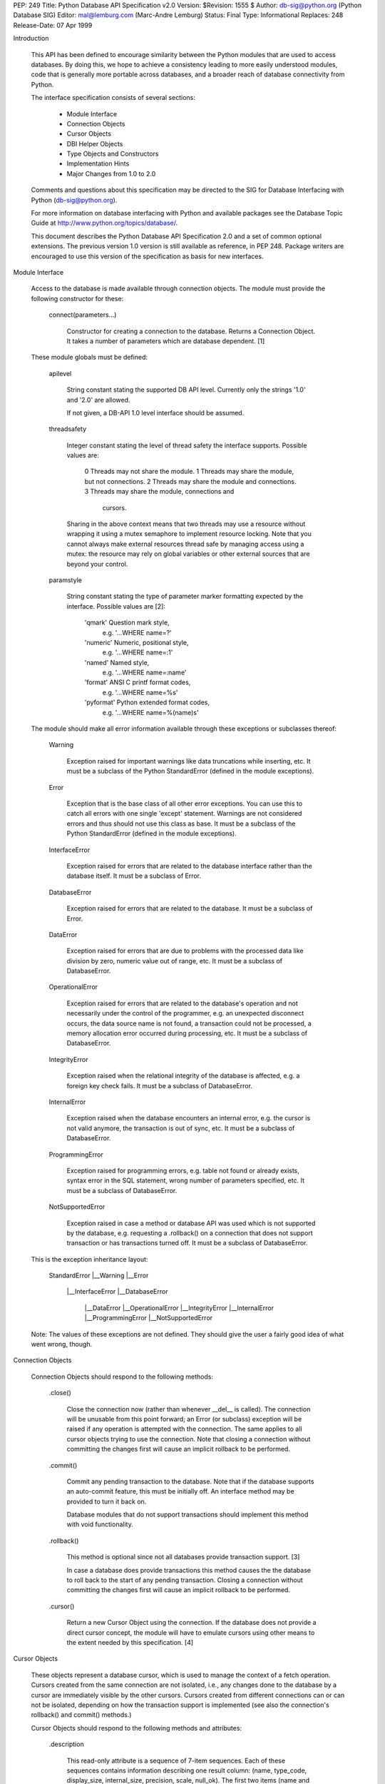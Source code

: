 PEP: 249
Title: Python Database API Specification v2.0
Version: $Revision: 1555 $
Author: db-sig@python.org (Python Database SIG)
Editor: mal@lemburg.com (Marc-Andre Lemburg)
Status: Final
Type: Informational
Replaces: 248
Release-Date: 07 Apr 1999

Introduction

    This API has been defined to encourage similarity between the
    Python modules that are used to access databases.  By doing this,
    we hope to achieve a consistency leading to more easily understood
    modules, code that is generally more portable across databases,
    and a broader reach of database connectivity from Python.

    The interface specification consists of several sections:

        * Module Interface
        * Connection Objects
        * Cursor Objects
        * DBI Helper Objects
        * Type Objects and Constructors
        * Implementation Hints
        * Major Changes from 1.0 to 2.0

    Comments and questions about this specification may be directed
    to the SIG for Database Interfacing with Python
    (db-sig@python.org).

    For more information on database interfacing with Python and
    available packages see the Database Topic
    Guide at http://www.python.org/topics/database/.

    This document describes the Python Database API Specification 2.0
    and a set of common optional extensions.  The previous version 1.0
    version is still available as reference, in PEP 248. Package
    writers are encouraged to use this version of the specification as
    basis for new interfaces.

Module Interface

    Access to the database is made available through connection
    objects. The module must provide the following constructor for
    these:

        connect(parameters...)

            Constructor for creating a connection to the database.
            Returns a Connection Object. It takes a number of
            parameters which are database dependent. [1]

    These module globals must be defined:

        apilevel

            String constant stating the supported DB API level.
            Currently only the strings '1.0' and '2.0' are allowed.

            If not given, a DB-API 1.0 level interface should be
            assumed.

        threadsafety

            Integer constant stating the level of thread safety the
            interface supports. Possible values are:

                0     Threads may not share the module.
                1     Threads may share the module, but not connections.
                2     Threads may share the module and connections.
                3     Threads may share the module, connections and
                      cursors.

            Sharing in the above context means that two threads may
            use a resource without wrapping it using a mutex semaphore
            to implement resource locking. Note that you cannot always
            make external resources thread safe by managing access
            using a mutex: the resource may rely on global variables
            or other external sources that are beyond your control.

        paramstyle

            String constant stating the type of parameter marker
            formatting expected by the interface. Possible values are
            [2]:

                'qmark'         Question mark style,
                                e.g. '...WHERE name=?'
                'numeric'       Numeric, positional style,
                                e.g. '...WHERE name=:1'
                'named'         Named style,
                                e.g. '...WHERE name=:name'
                'format'        ANSI C printf format codes,
                                e.g. '...WHERE name=%s'
                'pyformat'      Python extended format codes,
                                e.g. '...WHERE name=%(name)s'

    The module should make all error information available through
    these exceptions or subclasses thereof:

        Warning

            Exception raised for important warnings like data
            truncations while inserting, etc. It must be a subclass of
            the Python StandardError (defined in the module
            exceptions).

        Error

            Exception that is the base class of all other error
            exceptions. You can use this to catch all errors with one
            single 'except' statement. Warnings are not considered
            errors and thus should not use this class as base. It must
            be a subclass of the Python StandardError (defined in the
            module exceptions).

        InterfaceError

            Exception raised for errors that are related to the
            database interface rather than the database itself.  It
            must be a subclass of Error.

        DatabaseError

            Exception raised for errors that are related to the
            database.  It must be a subclass of Error.

        DataError

            Exception raised for errors that are due to problems with
            the processed data like division by zero, numeric value
            out of range, etc. It must be a subclass of DatabaseError.

        OperationalError

            Exception raised for errors that are related to the
            database's operation and not necessarily under the control
            of the programmer, e.g. an unexpected disconnect occurs,
            the data source name is not found, a transaction could not
            be processed, a memory allocation error occurred during
            processing, etc.  It must be a subclass of DatabaseError.

        IntegrityError

            Exception raised when the relational integrity of the
            database is affected, e.g. a foreign key check fails.  It
            must be a subclass of DatabaseError.

        InternalError

            Exception raised when the database encounters an internal
            error, e.g. the cursor is not valid anymore, the
            transaction is out of sync, etc.  It must be a subclass of
            DatabaseError.

        ProgrammingError

            Exception raised for programming errors, e.g. table not
            found or already exists, syntax error in the SQL
            statement, wrong number of parameters specified, etc.  It
            must be a subclass of DatabaseError.

        NotSupportedError

            Exception raised in case a method or database API was used
            which is not supported by the database, e.g. requesting a
            .rollback() on a connection that does not support
            transaction or has transactions turned off.  It must be a
            subclass of DatabaseError.

    This is the exception inheritance layout:

        StandardError
        |__Warning
        |__Error
           |__InterfaceError
           |__DatabaseError
              |__DataError
              |__OperationalError
              |__IntegrityError
              |__InternalError
              |__ProgrammingError
              |__NotSupportedError

    Note: The values of these exceptions are not defined. They should
    give the user a fairly good idea of what went wrong, though.


Connection Objects

    Connection Objects should respond to the following methods:

        .close()

            Close the connection now (rather than whenever __del__ is
            called).  The connection will be unusable from this point
            forward; an Error (or subclass) exception will be raised
            if any operation is attempted with the connection. The
            same applies to all cursor objects trying to use the
            connection.  Note that closing a connection without
            committing the changes first will cause an implicit
            rollback to be performed.


        .commit()

            Commit any pending transaction to the database. Note that
            if the database supports an auto-commit feature, this must
            be initially off. An interface method may be provided to
            turn it back on.

            Database modules that do not support transactions should
            implement this method with void functionality.

        .rollback()

            This method is optional since not all databases provide
            transaction support. [3]

            In case a database does provide transactions this method
            causes the the database to roll back to the start of any
            pending transaction.  Closing a connection without
            committing the changes first will cause an implicit
            rollback to be performed.

        .cursor()

            Return a new Cursor Object using the connection.  If the
            database does not provide a direct cursor concept, the
            module will have to emulate cursors using other means to
            the extent needed by this specification.  [4]


Cursor Objects

    These objects represent a database cursor, which is used to
    manage the context of a fetch operation. Cursors created from
    the same connection are not isolated, i.e., any changes
    done to the database by a cursor are immediately visible by the
    other cursors. Cursors created from different connections can
    or can not be isolated, depending on how the transaction support
    is implemented (see also the connection's rollback() and commit()
    methods.)

    Cursor Objects should respond to the following methods and
    attributes:

        .description

            This read-only attribute is a sequence of 7-item
            sequences.  Each of these sequences contains information
            describing one result column: (name, type_code,
            display_size, internal_size, precision, scale,
            null_ok). The first two items (name and type_code) are
            mandatory, the other five are optional and must be set to
            None if meaningful values are not provided.

            This attribute will be None for operations that
            do not return rows or if the cursor has not had an
            operation invoked via the executeXXX() method yet.

            The type_code can be interpreted by comparing it to the
            Type Objects specified in the section below.

        .rowcount

            This read-only attribute specifies the number of rows that
            the last executeXXX() produced (for DQL statements like
            'select') or affected (for DML statements like 'update' or
            'insert').

            The attribute is -1 in case no executeXXX() has been
            performed on the cursor or the rowcount of the last
            operation is not determinable by the interface. [7]

            Note: Future versions of the DB API specification could
            redefine the latter case to have the object return None
            instead of -1.

        .callproc(procname[,parameters])

            (This method is optional since not all databases provide
            stored procedures. [3])

            Call a stored database procedure with the given name. The
            sequence of parameters must contain one entry for each
            argument that the procedure expects. The result of the
            call is returned as modified copy of the input
            sequence. Input parameters are left untouched, output and
            input/output parameters replaced with possibly new values.

            The procedure may also provide a result set as
            output. This must then be made available through the
            standard fetchXXX() methods.

        .close()

            Close the cursor now (rather than whenever __del__ is
            called).  The cursor will be unusable from this point
            forward; an Error (or subclass) exception will be raised
            if any operation is attempted with the cursor.

        .execute(operation[,parameters])

            Prepare and execute a database operation (query or
            command).  Parameters may be provided as sequence or
            mapping and will be bound to variables in the operation.
            Variables are specified in a database-specific notation
            (see the module's paramstyle attribute for details). [5]

            A reference to the operation will be retained by the
            cursor.  If the same operation object is passed in again,
            then the cursor can optimize its behavior.  This is most
            effective for algorithms where the same operation is used,
            but different parameters are bound to it (many times).

            For maximum efficiency when reusing an operation, it is
            best to use the setinputsizes() method to specify the
            parameter types and sizes ahead of time.  It is legal for
            a parameter to not match the predefined information; the
            implementation should compensate, possibly with a loss of
            efficiency.

            The parameters may also be specified as list of tuples to
            e.g. insert multiple rows in a single operation, but this
            kind of usage is depreciated: executemany() should be used
            instead.

            Return values are not defined.

        .executemany(operation,seq_of_parameters)

            Prepare a database operation (query or command) and then
            execute it against all parameter sequences or mappings
            found in the sequence seq_of_parameters.

            Modules are free to implement this method using multiple
            calls to the execute() method or by using array operations
            to have the database process the sequence as a whole in
            one call.

            Use of this method for an operation which produces one or
            more result sets constitutes undefined behavior, and the
            implementation is permitted (but not required) to raise
            an exception when it detects that a result set has been
            created by an invocation of the operation.

            The same comments as for execute() also apply accordingly
            to this method.

            Return values are not defined.

        .fetchone()

            Fetch the next row of a query result set, returning a
            single sequence, or None when no more data is
            available. [6]

            An Error (or subclass) exception is raised if the previous
            call to executeXXX() did not produce any result set or no
            call was issued yet.

        fetchmany([size=cursor.arraysize])

            Fetch the next set of rows of a query result, returning a
            sequence of sequences (e.g. a list of tuples). An empty
            sequence is returned when no more rows are available.

            The number of rows to fetch per call is specified by the
            parameter.  If it is not given, the cursor's arraysize
            determines the number of rows to be fetched. The method
            should try to fetch as many rows as indicated by the size
            parameter. If this is not possible due to the specified
            number of rows not being available, fewer rows may be
            returned.

            An Error (or subclass) exception is raised if the previous
            call to executeXXX() did not produce any result set or no
            call was issued yet.

            Note there are performance considerations involved with
            the size parameter.  For optimal performance, it is
            usually best to use the arraysize attribute.  If the size
            parameter is used, then it is best for it to retain the
            same value from one fetchmany() call to the next.

        .fetchall()

            Fetch all (remaining) rows of a query result, returning
            them as a sequence of sequences (e.g. a list of tuples).
            Note that the cursor's arraysize attribute can affect the
            performance of this operation.

            An Error (or subclass) exception is raised if the previous
            call to executeXXX() did not produce any result set or no
            call was issued yet.

        .nextset()

            (This method is optional since not all databases support
            multiple result sets. [3])

            This method will make the cursor skip to the next
            available set, discarding any remaining rows from the
            current set.

            If there are no more sets, the method returns
            None. Otherwise, it returns a true value and subsequent
            calls to the fetch methods will return rows from the next
            result set.

            An Error (or subclass) exception is raised if the previous
            call to executeXXX() did not produce any result set or no
            call was issued yet.

        .arraysize

            This read/write attribute specifies the number of rows to
            fetch at a time with fetchmany(). It defaults to 1 meaning
            to fetch a single row at a time.

            Implementations must observe this value with respect to
            the fetchmany() method, but are free to interact with the
            database a single row at a time. It may also be used in
            the implementation of executemany().

        .setinputsizes(sizes)

            This can be used before a call to executeXXX() to
            predefine memory areas for the operation's parameters.

            sizes is specified as a sequence -- one item for each
            input parameter.  The item should be a Type Object that
            corresponds to the input that will be used, or it should
            be an integer specifying the maximum length of a string
            parameter.  If the item is None, then no predefined memory
            area will be reserved for that column (this is useful to
            avoid predefined areas for large inputs).

            This method would be used before the executeXXX() method
            is invoked.

            Implementations are free to have this method do nothing
            and users are free to not use it.

        .setoutputsize(size[,column])

            Set a column buffer size for fetches of large columns
            (e.g. LONGs, BLOBs, etc.).  The column is specified as an
            index into the result sequence.  Not specifying the column
            will set the default size for all large columns in the
            cursor.

            This method would be used before the executeXXX() method
            is invoked.

            Implementations are free to have this method do nothing
            and users are free to not use it.


Type Objects and Constructors

    Many databases need to have the input in a particular format for
    binding to an operation's input parameters.  For example, if an
    input is destined for a DATE column, then it must be bound to the
    database in a particular string format.  Similar problems exist
    for "Row ID" columns or large binary items (e.g. blobs or RAW
    columns).  This presents problems for Python since the parameters
    to the executeXXX() method are untyped.  When the database module
    sees a Python string object, it doesn't know if it should be bound
    as a simple CHAR column, as a raw BINARY item, or as a DATE.

    To overcome this problem, a module must provide the constructors
    defined below to create objects that can hold special values.
    When passed to the cursor methods, the module can then detect the
    proper type of the input parameter and bind it accordingly.

    A Cursor Object's description attribute returns information about
    each of the result columns of a query.  The type_code must compare
    equal to one of Type Objects defined below. Type Objects may be
    equal to more than one type code (e.g. DATETIME could be equal to
    the type codes for date, time and timestamp columns; see the
    Implementation Hints below for details).

    The module exports the following constructors and singletons:

        Date(year,month,day)

            This function constructs an object holding a date value.

        Time(hour,minute,second)

            This function constructs an object holding a time value.

        Timestamp(year,month,day,hour,minute,second)

            This function constructs an object holding a time stamp
            value.

        DateFromTicks(ticks)

            This function constructs an object holding a date value
            from the given ticks value (number of seconds since the
            epoch; see the documentation of the standard Python time
            module for details).

        TimeFromTicks(ticks)

            This function constructs an object holding a time value
            from the given ticks value (number of seconds since the
            epoch; see the documentation of the standard Python time
            module for details).

        TimestampFromTicks(ticks)

            This function constructs an object holding a time stamp
            value from the given ticks value (number of seconds since
            the epoch; see the documentation of the standard Python
            time module for details).

        Binary(string)

            This function constructs an object capable of holding a
            binary (long) string value.


        STRING

            This type object is used to describe columns in a database
            that are string-based (e.g. CHAR).

        BINARY

            This type object is used to describe (long) binary columns
            in a database (e.g. LONG, RAW, BLOBs).

        NUMBER

            This type object is used to describe numeric columns in a
            database.

        DATETIME

            This type object is used to describe date/time columns in
            a database.

        ROWID

            This type object is used to describe the "Row ID" column
            in a database.

    SQL NULL values are represented by the Python None singleton on
    input and output.

    Note: Usage of Unix ticks for database interfacing can cause
    troubles because of the limited date range they cover.


Implementation Hints for Module Authors

    * The preferred object types for the date/time objects are those
      defined in the mxDateTime package. It provides all necessary
      constructors and methods both at Python and C level.

    * The preferred object type for Binary objects are the
      buffer types available in standard Python starting with
      version 1.5.2. Please see the Python documentation for
      details. For information about the the C interface have a
      look at Include/bufferobject.h and
      Objects/bufferobject.c in the Python source
      distribution.

    * Starting with Python 2.3, module authors can also use the object
      types defined in the standard datetime module for date/time
      processing. However, it should be noted that this does not
      expose a C API like mxDateTime does which means that integration
      with C based database modules is more difficult.

    * Here is a sample implementation of the Unix ticks based
      constructors for date/time delegating work to the generic
      constructors:

        import time

        def DateFromTicks(ticks):
            return apply(Date,time.localtime(ticks)[:3])

        def TimeFromTicks(ticks):
            return apply(Time,time.localtime(ticks)[3:6])

        def TimestampFromTicks(ticks):
            return apply(Timestamp,time.localtime(ticks)[:6])

    * This Python class allows implementing the above type
      objects even though the description type code field yields
      multiple values for on type object:

        class DBAPITypeObject:
            def __init__(self,*values):
                self.values = values
            def __cmp__(self,other):
                if other in self.values:
                    return 0
                if other < self.values:
                    return 1
                else:
                    return -1

      The resulting type object compares equal to all values
      passed to the constructor.

    * Here is a snippet of Python code that implements the exception
      hierarchy defined above:

        import exceptions

        class Error(exceptions.StandardError):
            pass

        class Warning(exceptions.StandardError):
            pass

        class InterfaceError(Error):
            pass

        class DatabaseError(Error):
            pass

        class InternalError(DatabaseError):
            pass

        class OperationalError(DatabaseError):
            pass

        class ProgrammingError(DatabaseError):
            pass

        class IntegrityError(DatabaseError):
            pass

        class DataError(DatabaseError):
            pass

        class NotSupportedError(DatabaseError):
            pass

      In C you can use the PyErr_NewException(fullname,
      base, NULL) API to create the exception objects.


Optional DB API Extensions

    During the lifetime of DB API 2.0, module authors have often
    extended their implementations beyond what is required by this DB
    API specification. To enhance compatibility and to provide a clean
    upgrade path to possible future versions of the specification,
    this section defines a set of common extensions to the core DB API
    2.0 specification.

    As with all DB API optional features, the database module authors
    are free to not implement these additional attributes and methods
    (using them will then result in an AttributeError) or to raise a
    NotSupportedError in case the availability can only be checked at
    run-time.

    It has been proposed to make usage of these extensions optionally
    visible to the programmer by issuing Python warnings through the
    Python warning framework. To make this feature useful, the warning
    messages must be standardized in order to be able to mask them. These
    standard messages are referred to below as "Warning Message".

    Cursor Attribute .rownumber

        This read-only attribute should provide the current 0-based
        index of the cursor in the result set or None if the index cannot
        be determined.

        The index can be seen as index of the cursor in a sequence (the
        result set). The next fetch operation will fetch the row
        indexed by .rownumber in that sequence.

        Warning Message: "DB-API extension cursor.rownumber used"

    Connection Attributes .Error, .ProgrammingError, etc.

        All exception classes defined by the DB API standard should be
        exposed on the Connection objects are attributes (in addition
        to being available at module scope).

        These attributes simplify error handling in multi-connection
        environments.

        Warning Message: "DB-API extension connection.<exception> used"

    Cursor Attributes .connection

        This read-only attribute return a reference to the Connection
        object on which the cursor was created.

        The attribute simplifies writing polymorph code in
        multi-connection environments.

        Warning Message: "DB-API extension cursor.connection used"

    Cursor Method .scroll(value[,mode='relative'])

        Scroll the cursor in the result set to a new position according
        to mode.

        If mode is 'relative' (default), value is taken as offset to
        the current position in the result set, if set to 'absolute',
        value states an absolute target position.

        An IndexError should be raised in case a scroll operation would
        leave the result set. In this case, the cursor position is left
        undefined (ideal would be to not move the cursor at all).

        Note: This method should use native scrollable cursors, if
        available , or revert to an emulation for forward-only
        scrollable cursors. The method may raise NotSupportedErrors to
        signal that a specific operation is not supported by the
        database (e.g. backward scrolling).

        Warning Message: "DB-API extension cursor.scroll() used"

    Cursor Attribute .messages

        This is a Python list object to which the interface appends
        tuples (exception class, exception value) for all messages
        which the interfaces receives from the underlying database for
        this cursor.

        The list is cleared by all standard cursor methods calls (prior
        to executing the call) except for the .fetchXXX() calls
        automatically to avoid excessive memory usage and can also be
        cleared by executing "del cursor.messages[:]".

        All error and warning messages generated by the database are
        placed into this list, so checking the list allows the user to
        verify correct operation of the method calls.

        The aim of this attribute is to eliminate the need for a
        Warning exception which often causes problems (some warnings
        really only have informational character).

        Warning Message: "DB-API extension cursor.messages used"

    Connection Attribute .messages

        Same as cursor.messages except that the messages in the list
        are connection oriented.

        The list is cleared automatically by all standard connection
        methods calls (prior to executing the call) to avoid excessive
        memory usage and can also be cleared by executing "del
        connection.messages[:]".

        Warning Message: "DB-API extension connection.messages used"

    Cursor Method .next()

        Return the next row from the currently executing SQL statement
        using the same semantics as .fetchone().  A StopIteration
        exception is raised when the result set is exhausted for Python
        versions 2.2 and later. Previous versions don't have the
        StopIteration exception and so the method should raise an
        IndexError instead.

        Warning Message: "DB-API extension cursor.next() used"

    Cursor Method .__iter__()

        Return self to make cursors compatible to the iteration protocol.

        Warning Message: "DB-API extension cursor.__iter__() used"

    Cursor Attribute .lastrowid

        This read-only attribute provides the rowid of the last
        modified row (most databases return a rowid only when a single
        INSERT operation is performed). If the operation does not set
        a rowid or if the database does not support rowids, this
        attribute should be set to None.

        The semantics of .lastrowid are undefined in case the last
        executed statement modified more than one row, e.g. when
        using INSERT with .executemany().

        Warning Message: "DB-API extension cursor.lastrowid used"


Optional Error Handling Extension

    The core DB API specification only introduces a set of exceptions
    which can be raised to report errors to the user. In some cases,
    exceptions may be too disruptive for the flow of a program or even
    render execution impossible.

    For these cases and in order to simplify error handling when
    dealing with databases, database module authors may choose to
    implement user defineable error handlers. This section describes a
    standard way of defining these error handlers.

    Cursor/Connection Attribute .errorhandler

       Read/write attribute which references an error handler to call
       in case an error condition is met.

       The handler must be a Python callable taking the following
       arguments: errorhandler(connection, cursor, errorclass,
       errorvalue) where connection is a reference to the connection
       on which the cursor operates, cursor a reference to the cursor
       (or None in case the error does not apply to a cursor),
       errorclass is an error class which to instantiate using
       errorvalue as construction argument.

       The standard error handler should add the error information to
       the appropriate .messages attribute (connection.messages or
       cursor.messages) and raise the exception defined by the given
       errorclass and errorvalue parameters.

       If no errorhandler is set (the attribute is None), the standard
       error handling scheme as outlined above, should be applied.

       Warning Message: "DB-API extension .errorhandler used"

    Cursors should inherit the .errorhandler setting from their
    connection objects at cursor creation time.


Frequently Asked Questions

    The database SIG often sees reoccurring questions about the DB API
    specification. This section covers some of the issues people
    sometimes have with the specification.

    Question:

       How can I construct a dictionary out of the tuples returned by
       .fetchxxx():

    Answer:

       There are several existing tools available which provide
       helpers for this task. Most of them use the approach of using
       the column names defined in the cursor attribute .description
       as basis for the keys in the row dictionary.

       Note that the reason for not extending the DB API specification
       to also support dictionary return values for the .fetchxxx()
       methods is that this approach has several drawbacks:

       * Some databases don't support case-sensitive column names or
         auto-convert them to all lowercase or all uppercase
         characters.

       * Columns in the result set which are generated by the query
         (e.g.  using SQL functions) don't map to table column names
         and databases usually generate names for these columns in a
         very database specific way.

       As a result, accessing the columns through dictionary keys
       varies between databases and makes writing portable code
       impossible.


Major Changes from Version 1.0 to Version 2.0

    The Python Database API 2.0 introduces a few major changes
    compared to the 1.0 version. Because some of these changes will
    cause existing DB API 1.0 based scripts to break, the major
    version number was adjusted to reflect this change.

    These are the most important changes from 1.0 to 2.0:

        * The need for a separate dbi module was dropped and the
          functionality merged into the module interface itself.

        * New constructors and Type Objects were added for date/time
          values, the RAW Type Object was renamed to BINARY. The
          resulting set should cover all basic data types commonly
          found in modern SQL databases.

        * New constants (apilevel, threadlevel, paramstyle) and
          methods (executemany, nextset) were added to provide better
          database bindings.

        * The semantics of .callproc() needed to call stored
          procedures are now clearly defined.

        * The definition of the .execute() return value changed.
          Previously, the return value was based on the SQL statement
          type (which was hard to implement right) -- it is undefined
          now; use the more flexible .rowcount attribute
          instead. Modules are free to return the old style return
          values, but these are no longer mandated by the
          specification and should be considered database interface
          dependent.

        * Class based exceptions were incorporated into the
          specification.  Module implementors are free to extend the
          exception layout defined in this specification by
          subclassing the defined exception classes.

    Post-publishing additions to the DB API 2.0 specification:

        * Additional optional DB API extensions to the set of
          core functionality were specified.


Open Issues

    Although the version 2.0 specification clarifies a lot of
    questions that were left open in the 1.0 version, there are still
    some remaining issues which should be addressed in future
    versions:

        * Define a useful return value for .nextset() for the case where
          a new result set is available.

        * Create a fixed point numeric type for use as loss-less
          monetary and decimal interchange format.


Footnotes

    [1] As a guideline the connection constructor parameters should be
        implemented as keyword parameters for more intuitive use and
        follow this order of parameters:

        dsn         Data source name as string
        user        User name as string (optional)
        password    Password as string (optional)
        host        Hostname (optional)
        database    Database name (optional)

        E.g. a connect could look like this:

        connect(dsn='myhost:MYDB',user='guido',password='234$')

    [2] Module implementors should prefer 'numeric', 'named' or
        'pyformat' over the other formats because these offer more
        clarity and flexibility.

    [3] If the database does not support the functionality required
        by the method, the interface should throw an exception in
        case the method is used.

        The preferred approach is to not implement the method and
        thus have Python generate an AttributeError in
        case the method is requested. This allows the programmer to
        check for database capabilities using the standard
        hasattr() function.

        For some dynamically configured interfaces it may not be
        appropriate to require dynamically making the method
        available. These interfaces should then raise a
        NotSupportedError to indicate the non-ability
        to perform the roll back when the method is invoked.

    [4] a database interface may choose to support named cursors by
        allowing a string argument to the method. This feature is
        not part of the specification, since it complicates
        semantics of the .fetchXXX() methods.

    [5] The module will use the __getitem__ method of the parameters
        object to map either positions (integers) or names (strings)
        to parameter values. This allows for both sequences and
        mappings to be used as input.

        The term "bound" refers to the process of binding an input
        value to a database execution buffer. In practical terms,
        this means that the input value is directly used as a value
        in the operation.  The client should not be required to
        "escape" the value so that it can be used -- the value
        should be equal to the actual database value.

    [6] Note that the interface may implement row fetching using
        arrays and other optimizations. It is not
        guaranteed that a call to this method will only move the
        associated cursor forward by one row.

    [7] The rowcount attribute may be coded in a way that updates
        its value dynamically. This can be useful for databases that
        return usable rowcount values only after the first call to
        a .fetchXXX() method.

Acknowledgements

    Many thanks go to Andrew Kuchling who converted the Python
    Database API Specification 2.0 from the original HTML format into
    the PEP format.

Copyright

    This document has been placed in the Public Domain.



Local Variables:
mode: indented-text
indent-tabs-mode: nil
End:
